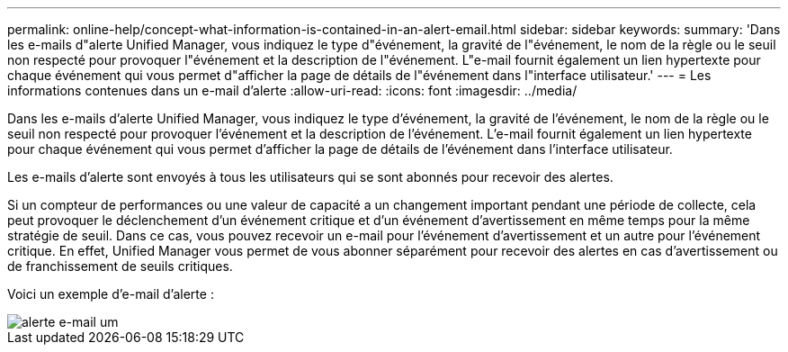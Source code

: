 ---
permalink: online-help/concept-what-information-is-contained-in-an-alert-email.html 
sidebar: sidebar 
keywords:  
summary: 'Dans les e-mails d"alerte Unified Manager, vous indiquez le type d"événement, la gravité de l"événement, le nom de la règle ou le seuil non respecté pour provoquer l"événement et la description de l"événement. L"e-mail fournit également un lien hypertexte pour chaque événement qui vous permet d"afficher la page de détails de l"événement dans l"interface utilisateur.' 
---
= Les informations contenues dans un e-mail d'alerte
:allow-uri-read: 
:icons: font
:imagesdir: ../media/


[role="lead"]
Dans les e-mails d'alerte Unified Manager, vous indiquez le type d'événement, la gravité de l'événement, le nom de la règle ou le seuil non respecté pour provoquer l'événement et la description de l'événement. L'e-mail fournit également un lien hypertexte pour chaque événement qui vous permet d'afficher la page de détails de l'événement dans l'interface utilisateur.

Les e-mails d'alerte sont envoyés à tous les utilisateurs qui se sont abonnés pour recevoir des alertes.

Si un compteur de performances ou une valeur de capacité a un changement important pendant une période de collecte, cela peut provoquer le déclenchement d'un événement critique et d'un événement d'avertissement en même temps pour la même stratégie de seuil. Dans ce cas, vous pouvez recevoir un e-mail pour l'événement d'avertissement et un autre pour l'événement critique. En effet, Unified Manager vous permet de vous abonner séparément pour recevoir des alertes en cas d'avertissement ou de franchissement de seuils critiques.

Voici un exemple d'e-mail d'alerte :

image::../media/um-email-alert.gif[alerte e-mail um]
